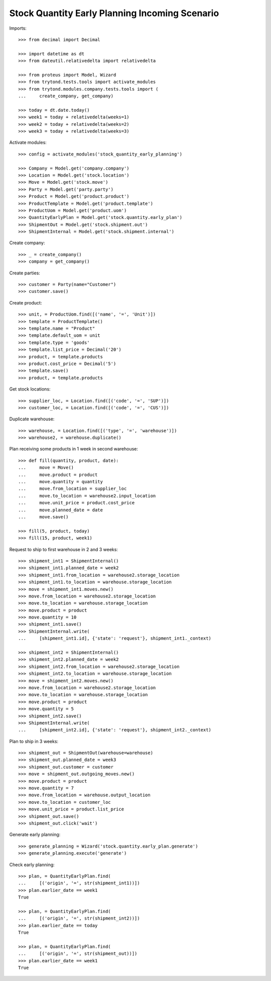 ===============================================
Stock Quantity Early Planning Incoming Scenario
===============================================

Imports::

    >>> from decimal import Decimal

    >>> import datetime as dt
    >>> from dateutil.relativedelta import relativedelta

    >>> from proteus import Model, Wizard
    >>> from trytond.tests.tools import activate_modules
    >>> from trytond.modules.company.tests.tools import (
    ...     create_company, get_company)

    >>> today = dt.date.today()
    >>> week1 = today + relativedelta(weeks=1)
    >>> week2 = today + relativedelta(weeks=2)
    >>> week3 = today + relativedelta(weeks=3)

Activate modules::

    >>> config = activate_modules('stock_quantity_early_planning')

    >>> Company = Model.get('company.company')
    >>> Location = Model.get('stock.location')
    >>> Move = Model.get('stock.move')
    >>> Party = Model.get('party.party')
    >>> Product = Model.get('product.product')
    >>> ProductTemplate = Model.get('product.template')
    >>> ProductUom = Model.get('product.uom')
    >>> QuantityEarlyPlan = Model.get('stock.quantity.early_plan')
    >>> ShipmentOut = Model.get('stock.shipment.out')
    >>> ShipmentInternal = Model.get('stock.shipment.internal')

Create company::

    >>> _ = create_company()
    >>> company = get_company()

Create parties::

    >>> customer = Party(name="Customer")
    >>> customer.save()

Create product::

    >>> unit, = ProductUom.find([('name', '=', 'Unit')])
    >>> template = ProductTemplate()
    >>> template.name = "Product"
    >>> template.default_uom = unit
    >>> template.type = 'goods'
    >>> template.list_price = Decimal('20')
    >>> product, = template.products
    >>> product.cost_price = Decimal('5')
    >>> template.save()
    >>> product, = template.products

Get stock locations::

    >>> supplier_loc, = Location.find([('code', '=', 'SUP')])
    >>> customer_loc, = Location.find([('code', '=', 'CUS')])

Duplicate warehouse::

    >>> warehouse, = Location.find([('type', '=', 'warehouse')])
    >>> warehouse2, = warehouse.duplicate()

Plan receiving some products in 1 week in second warehouse::

    >>> def fill(quantity, product, date):
    ...     move = Move()
    ...     move.product = product
    ...     move.quantity = quantity
    ...     move.from_location = supplier_loc
    ...     move.to_location = warehouse2.input_location
    ...     move.unit_price = product.cost_price
    ...     move.planned_date = date
    ...     move.save()

    >>> fill(5, product, today)
    >>> fill(15, product, week1)

Request to ship to first warehouse in 2 and 3 weeks::

    >>> shipment_int1 = ShipmentInternal()
    >>> shipment_int1.planned_date = week2
    >>> shipment_int1.from_location = warehouse2.storage_location
    >>> shipment_int1.to_location = warehouse.storage_location
    >>> move = shipment_int1.moves.new()
    >>> move.from_location = warehouse2.storage_location
    >>> move.to_location = warehouse.storage_location
    >>> move.product = product
    >>> move.quantity = 10
    >>> shipment_int1.save()
    >>> ShipmentInternal.write(
    ...     [shipment_int1.id], {'state': 'request'}, shipment_int1._context)

    >>> shipment_int2 = ShipmentInternal()
    >>> shipment_int2.planned_date = week2
    >>> shipment_int2.from_location = warehouse2.storage_location
    >>> shipment_int2.to_location = warehouse.storage_location
    >>> move = shipment_int2.moves.new()
    >>> move.from_location = warehouse2.storage_location
    >>> move.to_location = warehouse.storage_location
    >>> move.product = product
    >>> move.quantity = 5
    >>> shipment_int2.save()
    >>> ShipmentInternal.write(
    ...     [shipment_int2.id], {'state': 'request'}, shipment_int2._context)

Plan to ship in 3 weeks::

    >>> shipment_out = ShipmentOut(warehouse=warehouse)
    >>> shipment_out.planned_date = week3
    >>> shipment_out.customer = customer
    >>> move = shipment_out.outgoing_moves.new()
    >>> move.product = product
    >>> move.quantity = 7
    >>> move.from_location = warehouse.output_location
    >>> move.to_location = customer_loc
    >>> move.unit_price = product.list_price
    >>> shipment_out.save()
    >>> shipment_out.click('wait')

Generate early planning::

    >>> generate_planning = Wizard('stock.quantity.early_plan.generate')
    >>> generate_planning.execute('generate')

Check early planning::

    >>> plan, = QuantityEarlyPlan.find(
    ...     [('origin', '=', str(shipment_int1))])
    >>> plan.earlier_date == week1
    True

    >>> plan, = QuantityEarlyPlan.find(
    ...     [('origin', '=', str(shipment_int2))])
    >>> plan.earlier_date == today
    True

    >>> plan, = QuantityEarlyPlan.find(
    ...     [('origin', '=', str(shipment_out))])
    >>> plan.earlier_date == week1
    True
